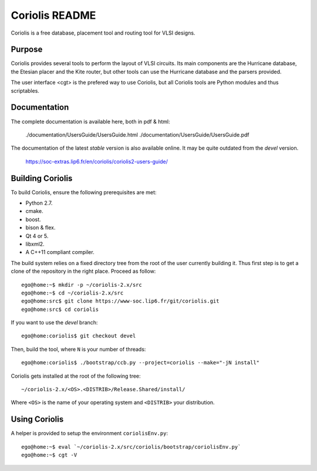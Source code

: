 .. -*- Mode: rst -*-


===============
Coriolis README
===============


Coriolis is a free database, placement tool and routing tool for VLSI designs.


Purpose
=======

Coriolis provides several tools to perform the layout of VLSI circuits.  Its
main components are the Hurricane database, the Etesian placer and the Kite
router, but other tools can use the Hurricane database and the parsers
provided.

The user interface <cgt> is the prefered way to use Coriolis, but all
Coriolis tools are Python modules and thus scriptables.


Documentation
=============

The complete documentation is available here, both in pdf & html:

   ./documentation/UsersGuide/UsersGuide.html
   ./documentation/UsersGuide/UsersGuide.pdf

The documentation of the latest *stable* version is also
available online. It may be quite outdated from the *devel*
version.

    https://soc-extras.lip6.fr/en/coriolis/coriolis2-users-guide/


Building Coriolis
=================

To build Coriolis, ensure the following prerequisites are met:

* Python 2.7.
* cmake.
* boost.
* bison & flex.
* Qt 4 or 5.
* libxml2.
* A C++11 compliant compiler.

The build system relies on a fixed directory tree from the root
of the user currently building it. Thus first step is to get a clone of
the repository in the right place. Proceed as follow: ::

   ego@home:~$ mkdir -p ~/coriolis-2.x/src
   ego@home:~$ cd ~/coriolis-2.x/src
   ego@home:src$ git clone https://www-soc.lip6.fr/git/coriolis.git
   ego@home:src$ cd coriolis

If you want to use the *devel* branch: ::

    ego@home:coriolis$ git checkout devel

Then, build the tool, where ``N`` is your number of threads: ::

    ego@home:coriolis$ ./bootstrap/ccb.py --project=coriolis --make="-jN install"

Coriolis gets installed at the root of the following tree: ::

    ~/coriolis-2.x/<OS>.<DISTRIB>/Release.Shared/install/

Where ``<OS>`` is the name of your operating system and ``<DISTRIB>`` your
distribution.


Using Coriolis
==============

A helper is provided to setup the environment ``coriolisEnv.py``: ::

    ego@home:~$ eval `~/coriolis-2.x/src/coriolis/bootstrap/coriolisEnv.py`
    ego@home:~$ cgt -V

